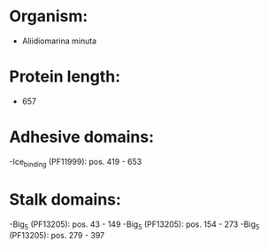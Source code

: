* Organism:
- Aliidiomarina minuta
* Protein length:
- 657
* Adhesive domains:
-Ice_binding (PF11999): pos. 419 - 653
* Stalk domains:
-Big_5 (PF13205): pos. 43 - 149
-Big_5 (PF13205): pos. 154 - 273
-Big_5 (PF13205): pos. 279 - 397

